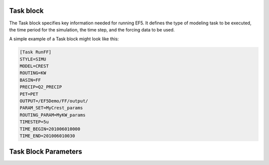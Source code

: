 Task block
-----
The Task block specifies key information needed for running EF5. It defines the type of modeling task to be executed, the time period for the simulation, the time step, and the forcing data to be used.

A simple example of a Task block might look like this:

.. code-block:: ini

   [Task RunFF]
   STYLE=SIMU
   MODEL=CREST
   ROUTING=KW
   BASIN=FF
   PRECIP=Q2_PRECIP
   PET=PET
   OUTPUT=/EF5Demo/FF/output/
   PARAM_SET=MyCrest_params
   ROUTING_PARAM=MyKW_params
   TIMESTEP=5u
   TIME_BEGIN=201006010000
   TIME_END=201006010030


Task Block Parameters
-----

.. confval:: STYLE
      
      Defines the type of task EF5 will execute. See Section 4.1 for the full list of supported task types. The available styles are:

      ``SIMU``: Runs a standard simulation using the defined model, forcings, and parameters.
      
      ``SIMU_RP``: Similar to SIMU, but also generates grids for standard deviation, mean, and skewness to support return period estimation using the Log-Pearson Type III distribution.

      ``CLIP_GAUGE``: Automatically identifies all outlets and creates necessary configuration files for distributed modeling. Useful when setting up models with many gauges.

      ``BASIN_AVG``: Calculates basin-wide averages from gridded data (e.g., average precipitation). Usefull in parameter estimation, such as for kinematic wave routing.
      
      ``CALI_DREAM``: Performs model calibration using the DREAM algorithm. Requires additional parameter blocks specific to calibration.
      
      ``CALI_SCE``: Calibration using SCE algorithm

.. confval:: MODEL

      Water balance model. The available models are:

      ``CREST``: CREST model

      ``SAC``: SAC model

      ``HyMOD``: HyMOD model

.. confval:: BASIN

      Basin block name. This is the name of the basin block defined in the configuration file.

.. confval:: PRECIP

      Forcing file block name for precipitation. This is the name of the precipitation forcing block defined in the configuration file.

.. confval:: PET

      Forcing file block name for potential evapotranspiration. This is the name of the PET forcing block defined in the configuration file.

.. confval:: PARAM_SET

      Parameter set block name. This is the name of the parameter set block defined in the configuration file.

.. _time taxonomy:

.. confval:: TIMESTEP, TIME_BEGIN, TIME_END

      Simulation timing parameters. The timestep is the time interval for the simulation, and the begin and end times define the simulation period.
      
      The time format is YYYYMMDDHHUU, where ``YYYY`` is the year, ``MM`` is the month, ``DD`` is the day, ``HH`` is the hour, and ``UU`` is the minute.
      
      For time step, where ``d`` is for day step, ``h`` is for hour step, and ``u`` is for minute step.

.. confval:: OUTPUT_GRIDS

      Output grids to be generated, separated by "|". The available grids are:

      ``MAXUNITSTREAMFLOW``: tif output of maximum unit streamflow, for each time step in the simulation period.  

      ``MAXSTREAMFLOW``: tif output of maximum streamflow, one summary file for the entire simulation period.      

      ``PRECIPACCUM``: tif output of accumulated precipitation, for each time step in the simulation period.     

      ``INUNDATION``: tif output of inundation area, for each time step in the simulation period.

      ``MAXINUNDATION``: tif output of maximum inundation area, one summary file for the entire simulation period.
